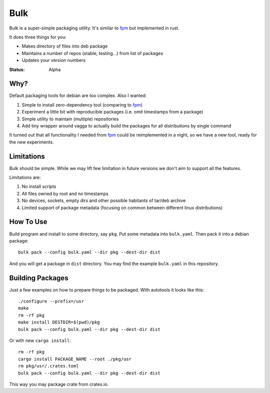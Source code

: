 ====
Bulk
====

Bulk is a super-simple packaging utility. It's similar to fpm_ but implemented
in rust.

It does three things for you:

* Makes directory of files into deb package
* Maintains a number of repos (stable, testing...) from list of packages
* Updates your version numbers

.. _fpm: https://github.com/jordansissel/fpm

:Status: Alpha


Why?
====

Default packaging tools for debian are too complex. Also I wanted:

1. Simple to install zero-dependency tool (comparing to fpm_)
2. Experiment a little bit with reproducible packages (i.e. omit timestamps
   from a package)
3. Simple utility to maintain (multiple) repositories
4. Add tiny wrapper around vagga to actually build the packages for all
   distributions by single command

It turned out that all functionality I needed from fpm_ could be reimplemented
in a night, so we have a new tool, ready for the new experiments.


Limitations
===========

Bulk should be simple. While we may lift few limitation in future versions we
don't aim to support all the features.

Limitations are:

1. No install scripts
2. All files owned by root and no timestamps
3. No devices, sockets, empty dirs and other possible habitants of
   tar/deb archive
4. Limited support of package metadata (focusing on common between different
   linux distributions)


How To Use
==========

Build program and install to some directory, say ``pkg``. Put some metadata
into ``bulk.yaml``. Then pack it into a debian package::

    bulk pack --config bulk.yaml --dir pkg --dest-dir dist

And you will get a package in ``dist`` directory. You may find the example
``bulk.yaml`` in this repository.


Building Packages
=================

Just a few examples on how to prepare things to be packaged. With autotools
it looks like this::

    ./configure --prefix=/usr
    make
    rm -rf pkg
    make install DESTDIR=$(pwd)/pkg
    bulk pack --config bulk.yaml --dir pkg --dest-dir dist

Or with new ``cargo install``::

    rm -rf pkg
    cargo install PACKAGE_NAME --root ./pkg/usr
    rm pkg/usr/.crates.toml
    bulk pack --config bulk.yaml --dir pkg --dest-dir dist

This way you may package crate from crates.io.


